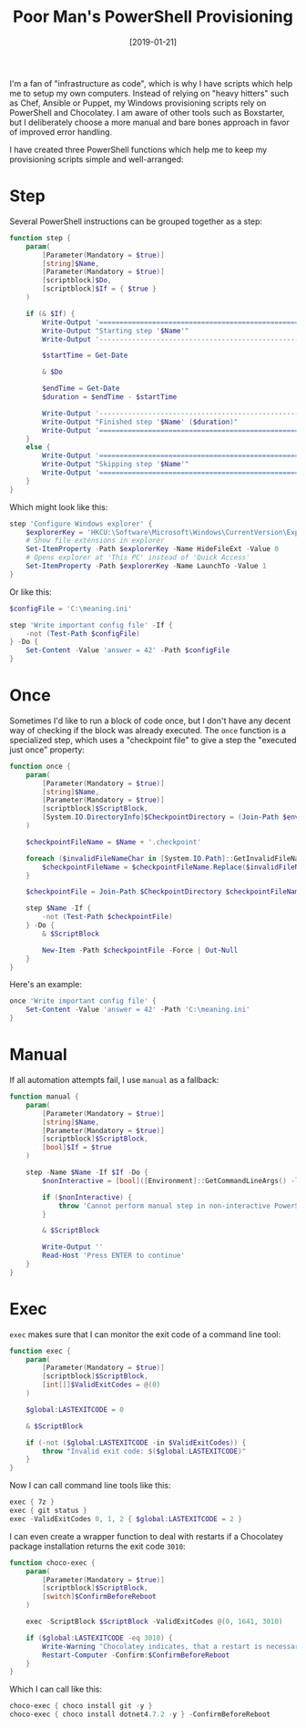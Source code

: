 #+TITLE: Poor Man's PowerShell Provisioning
#+DATE: [2019-01-21]

I'm a fan of "infrastructure as code", which is why I have scripts which help me
to setup my own computers. Instead of relying on "heavy hitters" such as Chef,
Ansible or Puppet, my Windows provisioning scripts rely on PowerShell and
Chocolatey. I am aware of other tools such as Boxstarter, but I deliberately
choose a more manual and bare bones approach in favor of improved error
handling.

I have created three PowerShell functions which help me to keep my provisioning
scripts simple and well-arranged:

* Step

Several PowerShell instructions can be grouped together as a step:

#+begin_src powershell
function step {
    param(
        [Parameter(Mandatory = $true)]
        [string]$Name,
        [Parameter(Mandatory = $true)]
        [scriptblock]$Do,
        [scriptblock]$If = { $true }
    )

    if (& $If) {
        Write-Output '============================================================'
        Write-Output "Starting step '$Name'"
        Write-Output '------------------------------------------------------------'

        $startTime = Get-Date

        & $Do

        $endTime = Get-Date
        $duration = $endTime - $startTime

        Write-Output '------------------------------------------------------------'
        Write-Output "Finished step '$Name' ($duration)"
        Write-Output '============================================================'
    }
    else {
        Write-Output '============================================================'
        Write-Output "Skipping step '$Name'"
        Write-Output '============================================================'
    }
}
#+end_src

Which might look like this:

#+begin_src powershell
step 'Configure Windows explorer' {
    $explorerKey = 'HKCU:\Software\Microsoft\Windows\CurrentVersion\Explorer\Advanced'
    # Show file extensions in explorer
    Set-ItemProperty -Path $explorerKey -Name HideFileExt -Value 0
    # Opens explorer at 'This PC' instead of 'Quick Access'
    Set-ItemProperty -Path $explorerKey -Name LaunchTo -Value 1
}
#+end_src

Or like this:

#+begin_src powershell
$configFile = 'C:\meaning.ini'

step 'Write important config file' -If {
    -not (Test-Path $configFile)
} -Do {
    Set-Content -Value 'answer = 42' -Path $configFile
}
#+end_src

* Once

Sometimes I'd like to run a block of code once, but I don't have any decent way
of checking if the block was already executed. The ~once~ function is a
specialized step, which uses a "checkpoint file" to give a step the "executed
just once" property:

#+begin_src powershell
function once {
    param(
        [Parameter(Mandatory = $true)]
        [string]$Name,
        [Parameter(Mandatory = $true)]
        [scriptblock]$ScriptBlock,
        [System.IO.DirectoryInfo]$CheckpointDirectory = (Join-Path $env:ProgramData 'my.provision')
    )

    $checkpointFileName = $Name + '.checkpoint'

    foreach ($invalidFileNameChar in [System.IO.Path]::GetInvalidFileNameChars()) {
        $checkpointFileName = $checkpointFileName.Replace($invalidFileNameChar, '_')
    }

    $checkpointFile = Join-Path $CheckpointDirectory $checkpointFileName

    step $Name -If {
        -not (Test-Path $checkpointFile)
    } -Do {
        & $ScriptBlock

        New-Item -Path $checkpointFile -Force | Out-Null
    }
}
#+end_src

Here's an example:

#+begin_src powershell
once 'Write important config file' {
    Set-Content -Value 'answer = 42' -Path 'C:\meaning.ini'
}
#+end_src

* Manual

If all automation attempts fail, I use ~manual~ as a fallback:

#+begin_src powershell
function manual {
    param(
        [Parameter(Mandatory = $true)]
        [string]$Name,
        [Parameter(Mandatory = $true)]
        [scriptblock]$ScriptBlock,
        [bool]$If = $true
    )

    step -Name $Name -If $If -Do {
        $nonInteractive = [bool]([Environment]::GetCommandLineArgs() -like '-noni*')

        if ($nonInteractive) {
            throw 'Cannot perform manual step in non-interactive PowerShell session'
        }

        & $ScriptBlock

        Write-Output ''
        Read-Host 'Press ENTER to continue'
    }
}
#+end_src

* Exec

~exec~ makes sure that I can monitor the exit code of a command line tool:

#+begin_src powershell
function exec {
    param(
        [Parameter(Mandatory = $true)]
        [scriptblock]$ScriptBlock,
        [int[]]$ValidExitCodes = @(0)
    )

    $global:LASTEXITCODE = 0

    & $ScriptBlock

    if (-not ($global:LASTEXITCODE -in $ValidExitCodes)) {
        throw "Invalid exit code: $($global:LASTEXITCODE)"
    }
}
#+end_src

Now I can call command line tools like this:

#+begin_src powershell
exec { 7z }
exec { git status }
exec -ValidExitCodes 0, 1, 2 { $global:LASTEXITCODE = 2 }
#+end_src

I can even create a wrapper function to deal with restarts if a Chocolatey
package installation returns the exit code ~3010~:

#+begin_src powershell
function choco-exec {
    param(
        [Parameter(Mandatory = $true)]
        [scriptblock]$ScriptBlock,
        [switch]$ConfirmBeforeReboot
    )

    exec -ScriptBlock $ScriptBlock -ValidExitCodes @(0, 1641, 3010)

    if ($global:LASTEXITCODE -eq 3010) {
        Write-Warning "Chocolatey indicates, that a restart is necessary"
        Restart-Computer -Confirm:$ConfirmBeforeReboot
    }
}
#+end_src

Which I can call like this:

#+begin_src powershell
choco-exec { choco install git -y }
choco-exec { choco install dotnet4.7.2 -y } -ConfirmBeforeReboot
#+end_src
